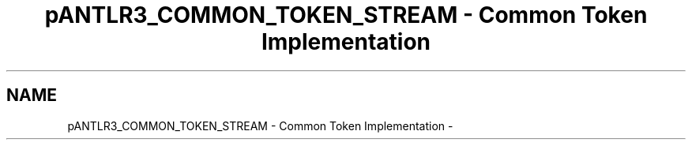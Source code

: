 .TH "pANTLR3_COMMON_TOKEN_STREAM - Common Token Implementation" 3 "29 Nov 2010" "Version 3.3" "ANTLR3C" \" -*- nroff -*-
.ad l
.nh
.SH NAME
pANTLR3_COMMON_TOKEN_STREAM - Common Token Implementation \- 
